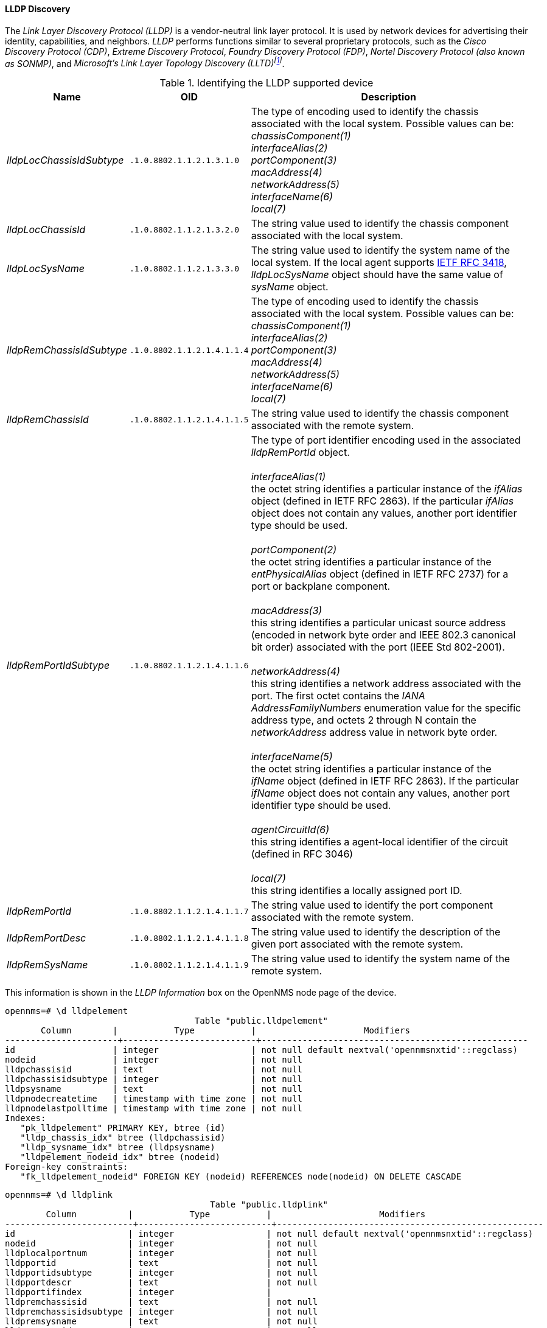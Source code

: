 
==== LLDP Discovery
The _Link Layer Discovery Protocol (LLDP)_ is a vendor-neutral link layer protocol.
It is used by network devices for advertising their identity, capabilities, and neighbors.
_LLDP_ performs functions similar to several proprietary protocols, such as the _Cisco Discovery Protocol (CDP)_, _Extreme Discovery Protocol_, _Foundry Discovery Protocol (FDP)_, _Nortel Discovery Protocol (also known as SONMP)_, and _Microsoft's Link Layer Topology Discovery (LLTD)footnote:[Wikipedia LLDP: https://en.wikipedia.org/wiki/Link_Layer_Discovery_Protocol]_.

.Identifying the LLDP supported device
[options="header, autowidth"]
|===
| Name                      | OID                         | Description
| _lldpLocChassisIdSubtype_ | `.1.0.8802.1.1.2.1.3.1.0`   | The type of encoding used to identify the chassis associated with the local system. Possible values can be: +
                                                            _chassisComponent(1)_ +
                                                            _interfaceAlias(2)_ +
                                                            _portComponent(3)_ +
                                                            _macAddress(4)_ +
                                                            _networkAddress(5)_ +
                                                            _interfaceName(6)_ +
                                                            _local(7)_
| _lldpLocChassisId_        | `.1.0.8802.1.1.2.1.3.2.0`   | The string value used to identify the chassis component associated with the local system.
| _lldpLocSysName_          | `.1.0.8802.1.1.2.1.3.3.0`   | The string value used to identify the system name of the local system.
                                                            If the local agent supports link:http://tools.ietf.org/html/rfc3418[IETF RFC 3418], _lldpLocSysName_ object should have the same value of _sysName_ object.
| _lldpRemChassisIdSubtype_ | `.1.0.8802.1.1.2.1.4.1.1.4` | The type of encoding used to identify the chassis associated with the local system. Possible values can be: +
                                                            _chassisComponent(1)_ +
                                                            _interfaceAlias(2)_ +
                                                            _portComponent(3)_ +
                                                            _macAddress(4)_ +
                                                            _networkAddress(5)_ +
                                                            _interfaceName(6)_ +
                                                            _local(7)_
| _lldpRemChassisId_        | `.1.0.8802.1.1.2.1.4.1.1.5` | The string value used to identify the chassis component associated with the remote system.
| _lldpRemPortIdSubtype_    | `.1.0.8802.1.1.2.1.4.1.1.6` | The type of port identifier encoding used in the associated _lldpRemPortId_ object. +
                                                            +
                                                            _interfaceAlias(1)_ +
                                                            the octet string identifies a particular instance of the _ifAlias_ object (defined in IETF RFC 2863). If the particular _ifAlias_ object does not contain any values, another port identifier type should be used. +
                                                            +
                                                            _portComponent(2)_ +
                                                            the octet string identifies a particular instance of the _entPhysicalAlias_ object (defined in IETF RFC 2737) for a port or backplane component. +
                                                            +
                                                            _macAddress(3)_ +
                                                            this string identifies a particular unicast source address (encoded in network byte order and IEEE 802.3 canonical bit order) associated with the port (IEEE Std 802-2001). +
                                                            +
                                                            _networkAddress(4)_ +
                                                            this string identifies a network address associated with the port.
                                                            The first octet contains the _IANA AddressFamilyNumbers_ enumeration value for the specific address type, and octets 2 through N contain the _networkAddress_ address value in network byte order. +
                                                            +
                                                            _interfaceName(5)_ +
                                                            the octet string identifies a particular instance of the _ifName_ object (defined in IETF RFC 2863).
                                                            If the particular _ifName_ object does not contain any values, another port identifier type should be used. +
                                                            +
                                                            _agentCircuitId(6)_ +
                                                            this string identifies a agent-local identifier of the circuit (defined in RFC 3046) +
                                                            +
                                                            _local(7)_ +
                                                            this string identifies a locally assigned port ID.
| _lldpRemPortId_           | `.1.0.8802.1.1.2.1.4.1.1.7` | The string value used to identify the port component associated with the remote system.
| _lldpRemPortDesc_         | `.1.0.8802.1.1.2.1.4.1.1.8` | The string value used to identify the description of the given port associated with the remote system.
| _lldpRemSysName_          | `.1.0.8802.1.1.2.1.4.1.1.9` | The string value used to identify the system name of the remote system.
|===

This information is shown in the _LLDP Information_ box on the OpenNMS node page of the device.

[source, sql]
----
opennms=# \d lldpelement
                                     Table "public.lldpelement"
       Column        |           Type           |                     Modifiers
----------------------+--------------------------+----------------------------------------------------
id                   | integer                  | not null default nextval('opennmsnxtid'::regclass)
nodeid               | integer                  | not null
lldpchassisid        | text                     | not null
lldpchassisidsubtype | integer                  | not null
lldpsysname          | text                     | not null
lldpnodecreatetime   | timestamp with time zone | not null
lldpnodelastpolltime | timestamp with time zone | not null
Indexes:
   "pk_lldpelement" PRIMARY KEY, btree (id)
   "lldp_chassis_idx" btree (lldpchassisid)
   "lldp_sysname_idx" btree (lldpsysname)
   "lldpelement_nodeid_idx" btree (nodeid)
Foreign-key constraints:
   "fk_lldpelement_nodeid" FOREIGN KEY (nodeid) REFERENCES node(nodeid) ON DELETE CASCADE
----

[source, sql]
----
opennms=# \d lldplink
                                        Table "public.lldplink"
        Column          |           Type           |                     Modifiers
-------------------------+--------------------------+----------------------------------------------------
id                      | integer                  | not null default nextval('opennmsnxtid'::regclass)
nodeid                  | integer                  | not null
lldplocalportnum        | integer                  | not null
lldpportid              | text                     | not null
lldpportidsubtype       | integer                  | not null
lldpportdescr           | text                     | not null
lldpportifindex         | integer                  |
lldpremchassisid        | text                     | not null
lldpremchassisidsubtype | integer                  | not null
lldpremsysname          | text                     | not null
lldpremportid           | text                     | not null
lldpremportidsubtype    | integer                  | not null
----
